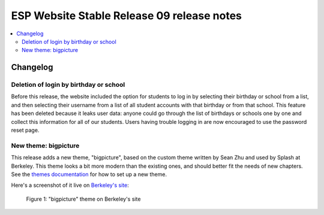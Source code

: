 ============================================
 ESP Website Stable Release 09 release notes
============================================

.. contents:: :local:

Changelog
=========

Deletion of login by birthday or school
~~~~~~~~~~~~~~~~~~~~~~~~~~~~~~~~~~~~~~~

Before this release, the website included the option for students to log in by
selecting their birthday or school from a list, and then selecting their
username from a list of all student accounts with that birthday or from that
school. This feature has been deleted because it leaks user data: anyone could
go through the list of birthdays or schools one by one and collect this
information for all of our students. Users having trouble logging in are now
encouraged to use the password reset page.

New theme: bigpicture
~~~~~~~~~~~~~~~~~~~~~

This release adds a new theme, "bigpicture", based on the custom theme written
by Sean Zhu and used by Splash at Berkeley.  This theme looks a bit more modern
than the existing ones, and should better fit the needs of new chapters.  See
the `themes documentation <../../themes.rst>`_ for how to set up a
new theme.

Here's a screenshot of it live on `Berkeley's site
<https://berkeley.learningu.org>`_:

.. figure:: ../../images/themes/bigpicture.png

   Figure 1: "bigpicture" theme on Berkeley's site
